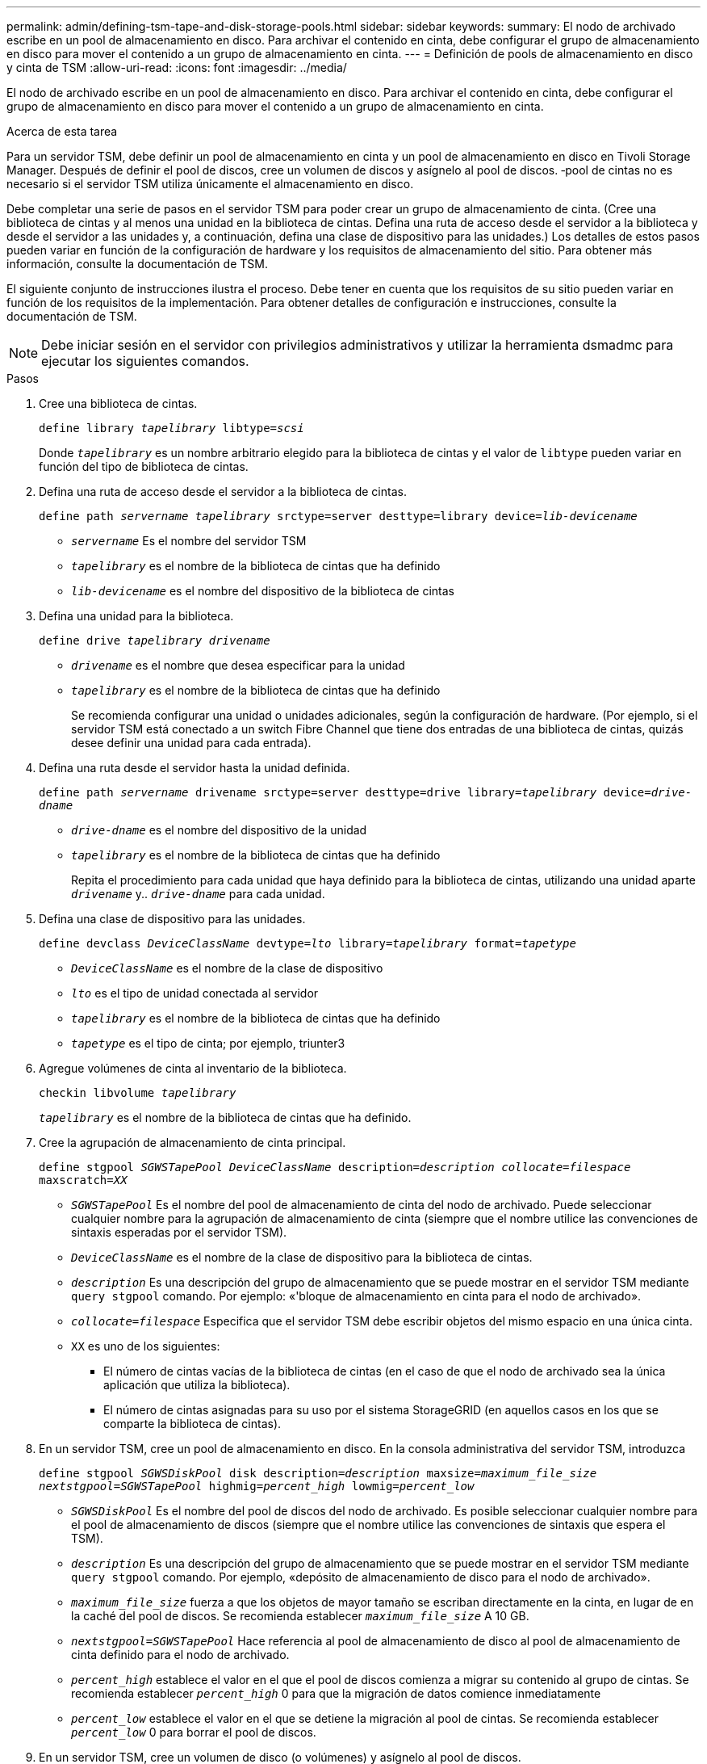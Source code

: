 ---
permalink: admin/defining-tsm-tape-and-disk-storage-pools.html 
sidebar: sidebar 
keywords:  
summary: El nodo de archivado escribe en un pool de almacenamiento en disco. Para archivar el contenido en cinta, debe configurar el grupo de almacenamiento en disco para mover el contenido a un grupo de almacenamiento en cinta. 
---
= Definición de pools de almacenamiento en disco y cinta de TSM
:allow-uri-read: 
:icons: font
:imagesdir: ../media/


[role="lead"]
El nodo de archivado escribe en un pool de almacenamiento en disco. Para archivar el contenido en cinta, debe configurar el grupo de almacenamiento en disco para mover el contenido a un grupo de almacenamiento en cinta.

.Acerca de esta tarea
Para un servidor TSM, debe definir un pool de almacenamiento en cinta y un pool de almacenamiento en disco en Tivoli Storage Manager. Después de definir el pool de discos, cree un volumen de discos y asígnelo al pool de discos. ‐pool de cintas no es necesario si el servidor TSM utiliza únicamente el almacenamiento en disco.

Debe completar una serie de pasos en el servidor TSM para poder crear un grupo de almacenamiento de cinta. (Cree una biblioteca de cintas y al menos una unidad en la biblioteca de cintas. Defina una ruta de acceso desde el servidor a la biblioteca y desde el servidor a las unidades y, a continuación, defina una clase de dispositivo para las unidades.) Los detalles de estos pasos pueden variar en función de la configuración de hardware y los requisitos de almacenamiento del sitio. Para obtener más información, consulte la documentación de TSM.

El siguiente conjunto de instrucciones ilustra el proceso. Debe tener en cuenta que los requisitos de su sitio pueden variar en función de los requisitos de la implementación. Para obtener detalles de configuración e instrucciones, consulte la documentación de TSM.


NOTE: Debe iniciar sesión en el servidor con privilegios administrativos y utilizar la herramienta dsmadmc para ejecutar los siguientes comandos.

.Pasos
. Cree una biblioteca de cintas.
+
`define library _tapelibrary_ libtype=_scsi_`

+
Donde `_tapelibrary_` es un nombre arbitrario elegido para la biblioteca de cintas y el valor de `libtype` pueden variar en función del tipo de biblioteca de cintas.

. Defina una ruta de acceso desde el servidor a la biblioteca de cintas.
+
`define path _servername tapelibrary_ srctype=server desttype=library device=_lib-devicename_`

+
** `_servername_` Es el nombre del servidor TSM
** `_tapelibrary_` es el nombre de la biblioteca de cintas que ha definido
** `_lib-devicename_` es el nombre del dispositivo de la biblioteca de cintas


. Defina una unidad para la biblioteca.
+
`define drive _tapelibrary_ _drivename_`

+
** `_drivename_` es el nombre que desea especificar para la unidad
** `_tapelibrary_` es el nombre de la biblioteca de cintas que ha definido
+
Se recomienda configurar una unidad o unidades adicionales, según la configuración de hardware. (Por ejemplo, si el servidor TSM está conectado a un switch Fibre Channel que tiene dos entradas de una biblioteca de cintas, quizás desee definir una unidad para cada entrada).



. Defina una ruta desde el servidor hasta la unidad definida.
+
`define path _servername_ drivename srctype=server desttype=drive library=_tapelibrary_ device=_drive-dname_`

+
** `_drive-dname_` es el nombre del dispositivo de la unidad
** `_tapelibrary_` es el nombre de la biblioteca de cintas que ha definido
+
Repita el procedimiento para cada unidad que haya definido para la biblioteca de cintas, utilizando una unidad aparte `_drivename_` y.. `_drive-dname_` para cada unidad.



. Defina una clase de dispositivo para las unidades.
+
`define devclass _DeviceClassName_ devtype=_lto_ library=_tapelibrary_ format=_tapetype_`

+
** `_DeviceClassName_` es el nombre de la clase de dispositivo
** `_lto_` es el tipo de unidad conectada al servidor
** `_tapelibrary_` es el nombre de la biblioteca de cintas que ha definido
** `_tapetype_` es el tipo de cinta; por ejemplo, triunter3


. Agregue volúmenes de cinta al inventario de la biblioteca.
+
`checkin libvolume _tapelibrary_`

+
`_tapelibrary_` es el nombre de la biblioteca de cintas que ha definido.

. Cree la agrupación de almacenamiento de cinta principal.
+
`define stgpool _SGWSTapePool_ _DeviceClassName_ description=_description_ _collocate=filespace_ maxscratch=_XX_`

+
** `_SGWSTapePool_` Es el nombre del pool de almacenamiento de cinta del nodo de archivado. Puede seleccionar cualquier nombre para la agrupación de almacenamiento de cinta (siempre que el nombre utilice las convenciones de sintaxis esperadas por el servidor TSM).
** `_DeviceClassName_` es el nombre de la clase de dispositivo para la biblioteca de cintas.
** `_description_` Es una descripción del grupo de almacenamiento que se puede mostrar en el servidor TSM mediante `query stgpool` comando. Por ejemplo: «'bloque de almacenamiento en cinta para el nodo de archivado».
** `_collocate=filespace_` Especifica que el servidor TSM debe escribir objetos del mismo espacio en una única cinta.
** `XX` es uno de los siguientes:
+
*** El número de cintas vacías de la biblioteca de cintas (en el caso de que el nodo de archivado sea la única aplicación que utiliza la biblioteca).
*** El número de cintas asignadas para su uso por el sistema StorageGRID (en aquellos casos en los que se comparte la biblioteca de cintas).




. En un servidor TSM, cree un pool de almacenamiento en disco. En la consola administrativa del servidor TSM, introduzca
+
`define stgpool _SGWSDiskPool_ disk description=_description_ maxsize=_maximum_file_size nextstgpool=SGWSTapePool_ highmig=_percent_high_ lowmig=_percent_low_`

+
** `_SGWSDiskPool_` Es el nombre del pool de discos del nodo de archivado. Es posible seleccionar cualquier nombre para el pool de almacenamiento de discos (siempre que el nombre utilice las convenciones de sintaxis que espera el TSM).
** `_description_` Es una descripción del grupo de almacenamiento que se puede mostrar en el servidor TSM mediante `query stgpool` comando. Por ejemplo, «depósito de almacenamiento de disco para el nodo de archivado».
**  `_maximum_file_size_` fuerza a que los objetos de mayor tamaño se escriban directamente en la cinta, en lugar de en la caché del pool de discos. Se recomienda establecer `_maximum_file_size_` A 10 GB.
** `_nextstgpool=SGWSTapePool_` Hace referencia al pool de almacenamiento de disco al pool de almacenamiento de cinta definido para el nodo de archivado.
**  `_percent_high_` establece el valor en el que el pool de discos comienza a migrar su contenido al grupo de cintas. Se recomienda establecer `_percent_high_` 0 para que la migración de datos comience inmediatamente
**  `_percent_low_` establece el valor en el que se detiene la migración al pool de cintas. Se recomienda establecer `_percent_low_` 0 para borrar el pool de discos.


. En un servidor TSM, cree un volumen de disco (o volúmenes) y asígnelo al pool de discos.
+
`define volume _SGWSDiskPool_ _volume_name_ formatsize=_size_`

+
** `_SGWSDiskPool_` es el nombre del pool de discos.
** `_volume_name_` es la ruta completa a la ubicación del volumen (por ejemplo, `/var/local/arc/stage6.dsm`) En el servidor TSM en el que escribe el contenido del pool de discos como preparación para la transferencia a cinta.
** `_size_` Es el tamaño, en MB, del volumen de disco.
+
Por ejemplo, para crear un único volumen de disco de forma que el contenido de un pool de discos llene una única cinta, configure el valor del tamaño en 200000 cuando el volumen de cinta tenga una capacidad de 200 GB.

+
Sin embargo, es posible que sea conveniente crear varios volúmenes de disco de un tamaño menor, ya que el servidor TSM puede escribir en cada volumen del pool de discos. Por ejemplo, si el tamaño de la cinta es 250 GB, cree 25 volúmenes de disco con un tamaño de 10 GB (10000) cada uno.

+
El servidor TSM preasigna espacio en el directorio para el volumen de disco. Esto puede tardar algún tiempo en completarse (más de tres horas para un volumen de disco de 200 GB).




